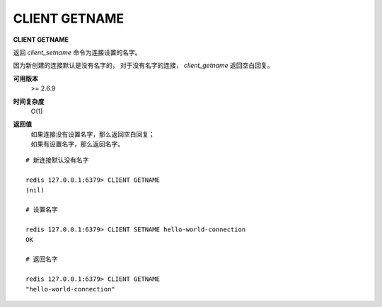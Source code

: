 .. _client_getname:

CLIENT GETNAME
===================

**CLIENT GETNAME**

返回 `client_setname` 命令为连接设置的名字。

因为新创建的连接默认是没有名字的，
对于没有名字的连接，
`client_getname` 返回空白回复。

**可用版本**
    >= 2.6.9

**时间复杂度**
    O(1)

**返回值**
    | 如果连接没有设置名字，那么返回空白回复；
    | 如果有设置名字，那么返回名字。

::

    # 新连接默认没有名字

    redis 127.0.0.1:6379> CLIENT GETNAME
    (nil)

    # 设置名字

    redis 127.0.0.1:6379> CLIENT SETNAME hello-world-connection
    OK

    # 返回名字

    redis 127.0.0.1:6379> CLIENT GETNAME
    "hello-world-connection"
